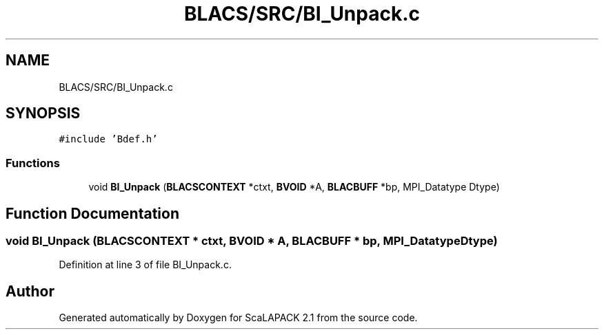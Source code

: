 .TH "BLACS/SRC/BI_Unpack.c" 3 "Sat Nov 16 2019" "Version 2.1" "ScaLAPACK 2.1" \" -*- nroff -*-
.ad l
.nh
.SH NAME
BLACS/SRC/BI_Unpack.c
.SH SYNOPSIS
.br
.PP
\fC#include 'Bdef\&.h'\fP
.br

.SS "Functions"

.in +1c
.ti -1c
.RI "void \fBBI_Unpack\fP (\fBBLACSCONTEXT\fP *ctxt, \fBBVOID\fP *A, \fBBLACBUFF\fP *bp, MPI_Datatype Dtype)"
.br
.in -1c
.SH "Function Documentation"
.PP 
.SS "void BI_Unpack (\fBBLACSCONTEXT\fP * ctxt, \fBBVOID\fP * A, \fBBLACBUFF\fP * bp, MPI_Datatype Dtype)"

.PP
Definition at line 3 of file BI_Unpack\&.c\&.
.SH "Author"
.PP 
Generated automatically by Doxygen for ScaLAPACK 2\&.1 from the source code\&.
